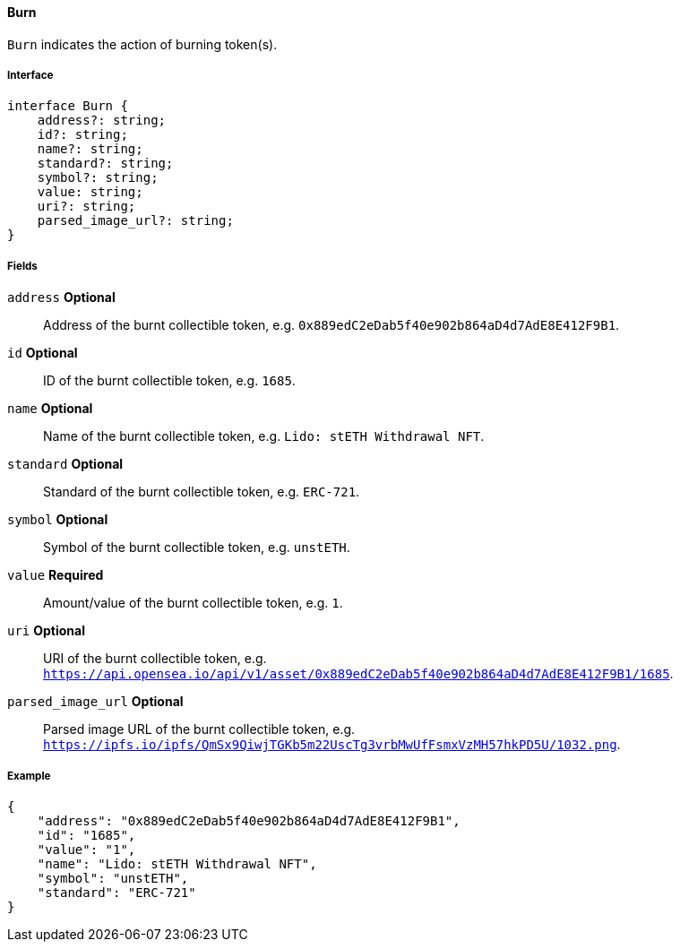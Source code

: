 ==== Burn

`Burn` indicates the action of burning token(s).

===== Interface

[,typescript]
----
interface Burn {
    address?: string;
    id?: string;
    name?: string;
    standard?: string;
    symbol?: string;
    value: string;
    uri?: string;
    parsed_image_url?: string;
}
----

===== Fields

`address` *Optional*:: Address of the burnt collectible token, e.g. `0x889edC2eDab5f40e902b864aD4d7AdE8E412F9B1`.
`id` *Optional*:: ID of the burnt collectible token, e.g. `1685`.
`name` *Optional*:: Name of the burnt collectible token, e.g. `Lido: stETH Withdrawal NFT`.
`standard` *Optional*:: Standard of the burnt collectible token, e.g. `ERC-721`.
`symbol` *Optional*:: Symbol of the burnt collectible token, e.g. `unstETH`.
`value` *Required*:: Amount/value of the burnt collectible token, e.g. `1`.
`uri` *Optional*:: URI of the burnt collectible token, e.g. `https://api.opensea.io/api/v1/asset/0x889edC2eDab5f40e902b864aD4d7AdE8E412F9B1/1685`.
`parsed_image_url` *Optional*:: Parsed image URL of the burnt collectible token, e.g. `https://ipfs.io/ipfs/QmSx9QiwjTGKb5m22UscTg3vrbMwUfFsmxVzMH57hkPD5U/1032.png`.

===== Example

[,json]
----
{
    "address": "0x889edC2eDab5f40e902b864aD4d7AdE8E412F9B1",
    "id": "1685",
    "value": "1",
    "name": "Lido: stETH Withdrawal NFT",
    "symbol": "unstETH",
    "standard": "ERC-721"
}
----
